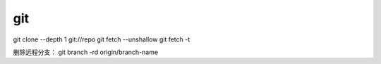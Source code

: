 git
==============================

git clone --depth 1 git://repo
git fetch --unshallow
git fetch -t



删除远程分支：
git branch -rd origin/branch-name
